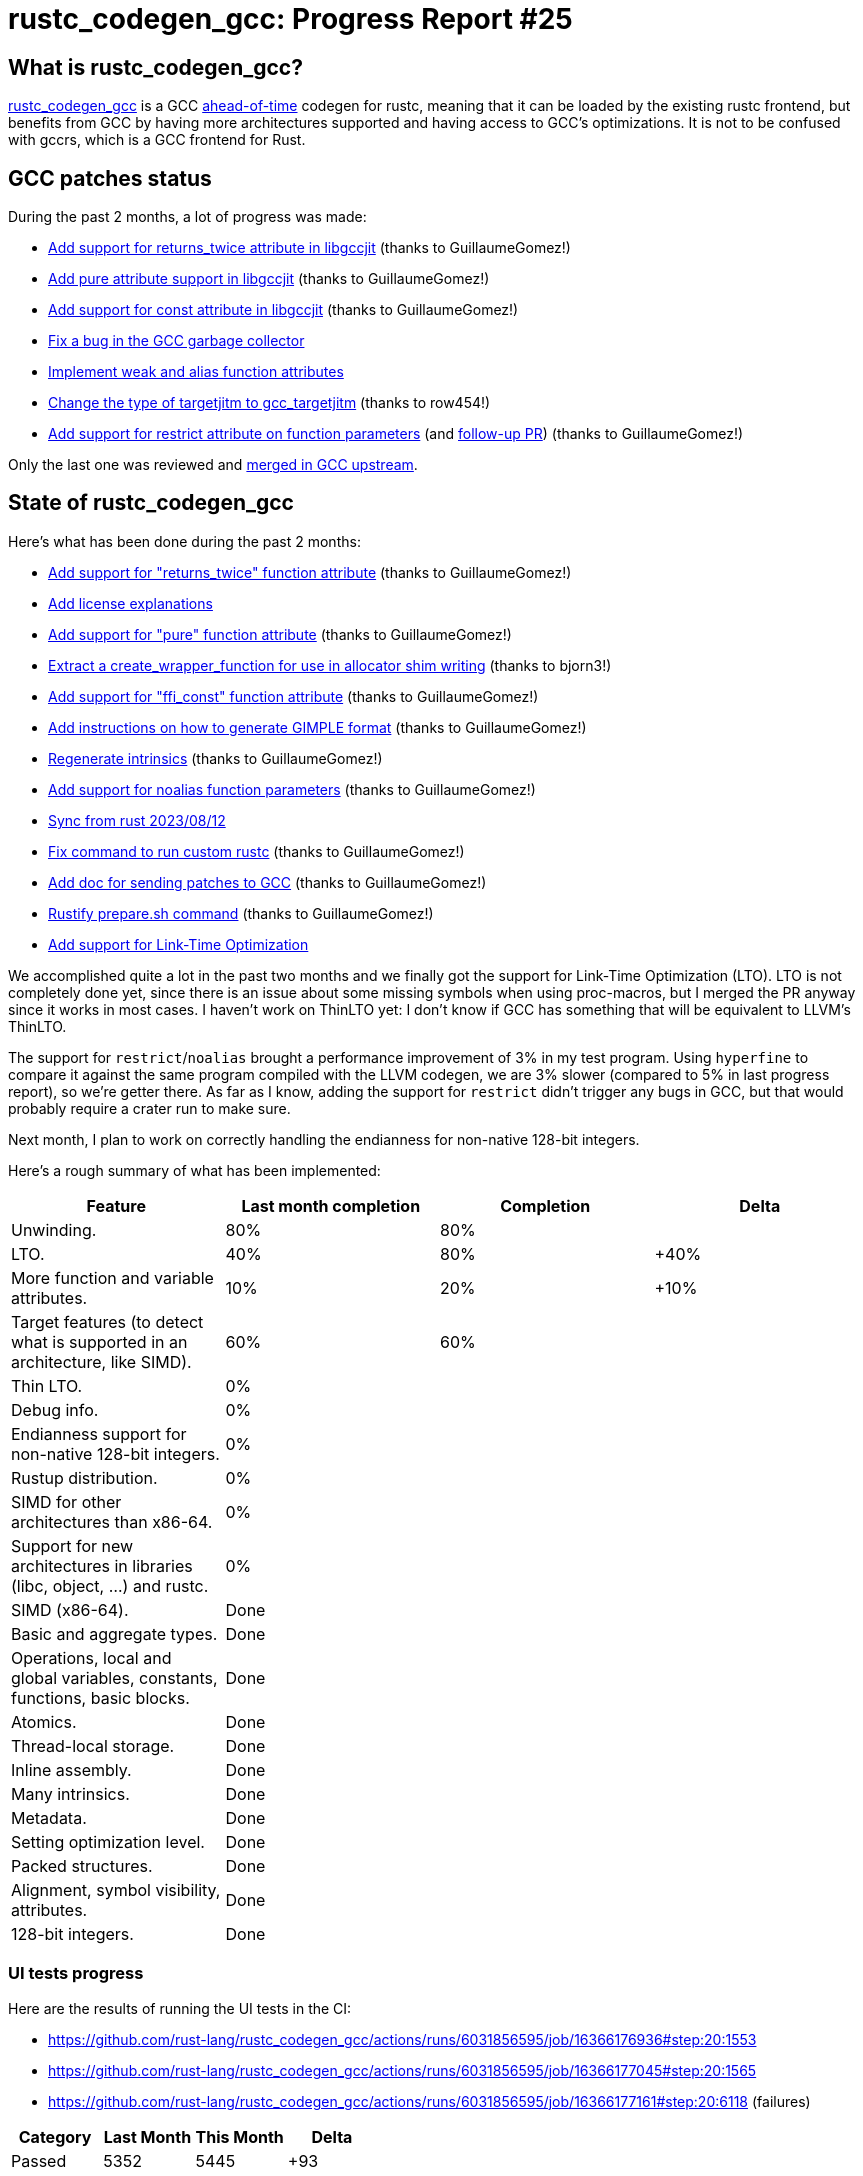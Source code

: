 = rustc_codegen_gcc: Progress Report #25
:page-navtitle: rustc_codegen_gcc: Progress Report #25
:page-liquid:

// TODO: switch the GitHub action jeffreytse/jekyll-deploy-action back to a stable version.

== What is rustc_codegen_gcc?

https://github.com/rust-lang/rustc_codegen_gcc[rustc_codegen_gcc] is a
GCC https://en.wikipedia.org/wiki/Ahead-of-time_compilation[ahead-of-time] codegen for rustc, meaning that it
can be loaded by the existing rustc frontend, but benefits from GCC by having more architectures
supported and having access to GCC's optimizations.
It is not to be confused with gccrs, which is a GCC frontend for Rust.

== GCC patches status

During the past 2 months, a lot of progress was made:

 * https://github.com/antoyo/gcc/pull/20[Add support for returns_twice attribute in libgccjit] (thanks to GuillaumeGomez!)
 * https://github.com/antoyo/gcc/pull/21[Add pure attribute support in libgccjit] (thanks to GuillaumeGomez!)
 * https://github.com/antoyo/gcc/pull/22[Add support for const attribute in libgccjit] (thanks to GuillaumeGomez!)
 * https://github.com/antoyo/gcc/pull/23[Fix a bug in the GCC garbage collector]
 * https://github.com/antoyo/gcc/pull/24[Implement weak and alias function attributes]
 * https://github.com/antoyo/gcc/pull/25[Change the type of targetjitm to gcc_targetjitm] (thanks to row454!)
 * https://github.com/antoyo/gcc/pull/26[Add support for restrict attribute on function parameters] (and https://github.com/antoyo/gcc/pull/27[follow-up PR]) (thanks to GuillaumeGomez!)

Only the last one was reviewed and https://gcc.gnu.org/git/?p=gcc.git;a=commit;h=29763b002459cba64fa76a6965046792944de41d[merged in GCC upstream].

== State of rustc_codegen_gcc

Here's what has been done during the past 2 months:

 * https://github.com/rust-lang/rustc_codegen_gcc/pull/301[Add support for "returns_twice" function attribute] (thanks to GuillaumeGomez!)
 * https://github.com/rust-lang/rustc_codegen_gcc/pull/303[Add license explanations]
 * https://github.com/rust-lang/rustc_codegen_gcc/pull/305[Add support for "pure" function attribute] (thanks to GuillaumeGomez!)
 * https://github.com/rust-lang/rustc_codegen_gcc/pull/306[Extract a create_wrapper_function for use in allocator shim writing] (thanks to bjorn3!)
 * https://github.com/rust-lang/rustc_codegen_gcc/pull/307[Add support for "ffi_const" function attribute] (thanks to GuillaumeGomez!)
 * https://github.com/rust-lang/rustc_codegen_gcc/pull/308[Add instructions on how to generate GIMPLE format] (thanks to GuillaumeGomez!)
 * https://github.com/rust-lang/rustc_codegen_gcc/pull/311[Regenerate intrinsics] (thanks to GuillaumeGomez!)
 * https://github.com/rust-lang/rustc_codegen_gcc/pull/312[Add support for noalias function parameters] (thanks to GuillaumeGomez!)
 * https://github.com/rust-lang/rustc_codegen_gcc/pull/313[Sync from rust 2023/08/12]
 * https://github.com/rust-lang/rustc_codegen_gcc/pull/317[Fix command to run custom rustc] (thanks to GuillaumeGomez!)
 * https://github.com/rust-lang/rustc_codegen_gcc/pull/318[Add doc for sending patches to GCC] (thanks to GuillaumeGomez!)
 * https://github.com/rust-lang/rustc_codegen_gcc/pull/319[Rustify prepare.sh command] (thanks to GuillaumeGomez!)
 * https://github.com/rust-lang/rustc_codegen_gcc/pull/278[Add support for Link-Time Optimization]

We accomplished quite a lot in the past two months and we finally got the support for Link-Time Optimization (LTO).
LTO is not completely done yet, since there is an issue about some missing symbols when using proc-macros, but I merged the PR anyway since it works in most cases.
I haven't work on ThinLTO yet: I don't know if GCC has something that will be equivalent to LLVM's ThinLTO.

The support for `restrict`/`noalias` brought a performance improvement of 3% in my test program.
Using `hyperfine` to compare it against the same program compiled with the LLVM codegen, we are 3% slower (compared to 5% in last progress report), so we're getter there.
As far as I know, adding the support for `restrict` didn't trigger any bugs in GCC, but that would probably require a crater run to make sure.

Next month, I plan to work on correctly handling the endianness for non-native 128-bit integers.

Here's a rough summary of what has been implemented:

[cols="<,<,1,1"]
|===
| Feature | Last month completion | Completion | Delta

| Unwinding.
| 80%
| 80%
|

| LTO.
| 40%
| 80%
| +40%

| More function and variable attributes.
| 10%
| 20%
| +10%

| Target features (to detect what is supported in an architecture, like SIMD).
| 60%
| 60%
|

| Thin LTO.
| 0%
|
|

| Debug info.
| 0%
|
|

| Endianness support for non-native 128-bit integers.
| 0%
|
|

| Rustup distribution.
| 0%
|
|

| SIMD for other architectures than x86-64.
| 0%
|
|

| Support for new architectures in libraries (libc, object, …) and rustc.
| 0%
|
|

| SIMD (x86-64).
| Done
|
|

| Basic and aggregate types.
| Done
|
|

| Operations, local and global variables, constants, functions, basic blocks.
| Done
|
|

| Atomics.
| Done
|
|

| Thread-local storage.
| Done
|
|

| Inline assembly.
| Done
|
|

| Many intrinsics.
| Done
|
|

| Metadata.
| Done
|
|

| Setting optimization level.
| Done
|
|

| Packed structures.
| Done
|
|

| Alignment, symbol visibility, attributes.
| Done
|
|

| 128-bit integers.
| Done
|
|
|===

// TODO: add progress of compiling some projects.

=== UI tests progress

Here are the results of running the UI tests in the CI:

 * https://github.com/rust-lang/rustc_codegen_gcc/actions/runs/6031856595/job/16366176936#step:20:1553
 * https://github.com/rust-lang/rustc_codegen_gcc/actions/runs/6031856595/job/16366177045#step:20:1565
 * https://github.com/rust-lang/rustc_codegen_gcc/actions/runs/6031856595/job/16366177161#step:20:6118 (failures)

|===
| Category | Last Month | This Month | Delta

| Passed | 5352 | 5445 | +93
| Failed | 62 | 69 | +7
|===

// TODO: remove the (15) LTO tests from the table.

(I removed the LTO tests from the failed row because those tests pass in the CI job were LTO is enabled.)

== How to contribute

=== `rustc_codegen_gcc`

If you want to help on the project itself, please do the following:

 1. Run the tests locally.
 2. Choose a test that fails.
 3. Investigate why it fails.
 4. Fix the problem.

Even if you can't fix the problem, your investigation could help, so
if you enjoy staring at assembly code, have fun!

=== Crates and rustc

If you would like to contribute on adding support for Rust on
currently unsupported platforms, you can help by adding the support
for those platforms in some crates like `libc` and `object` and also
in the rust compiler itself.

=== Test this project

Otherwise, you can test this project on new platforms and also compare
the assembly with LLVM to see if some optimization is missing.

=== Good first issue

Finally, another good way to help is to look at https://github.com/rust-lang/rustc_codegen_gcc/issues?q=is%3Aissue+is%3Aopen+label%3A%22good+first+issue%22[good first issues]. Those are issues that should be easier to start with.

== Thanks for your support!

I wanted to personally thank all the people that sponsor this project:
your support is very much appreciated.

A special thanks to the following sponsors:

 * Futurewei
 * saethlin
 * embark-studios
 * Traverse-Research
 * Shnatsel
 * Rust Foundation

A big thank you to bjorn3 for his help, contributions and reviews.
And a big thank you to lqd and https://github.com/GuillaumeGomez[GuillaumeGomez] for answering my
questions about rustc's internals.
Another big thank you to Commeownist for his contributions.

Also, a big thank you to the rest of my sponsors:

 * kpp
 * 0x7CFE
 * repi
 * nevi-me
 * oleid
 * acshi
 * joshtriplett
 * djc
 * TimNN
 * sdroege
 * pcn
 * alanfalloon
 * steven-joruk
 * davidlattimore
 * colelawrence
 * zmanian
 * alexkirsz
 * berkus
 * belzael
 * yvt
 * Shoeboxam
 * yerke
 * bes
 * seanpianka
 * srijs
 * kkysen
 * riking
 * Lemmih
 * memoryruins
 * senden9
 * robjtede
 * Jonas Platte
 * spike grobstein
 * Oliver Marshall
 * Sam Harrington
 * Jonas
 * Jeff Muizelaar
 * Eugene Bulkin
 * Chris Butler
 * sierrafiveseven
 * Joseph Garvin
 * MarcoFalke
 * athre0z
 * icewind
 * Tommy Thorn
 * Sebastian Zivota
 * Oskar Nehlin
 * Nicolas Barbier
 * Daniel
 * Thomas Colliers
 * Justin Ossevoort
 * Chris
 * Bálint Horváth
 * kiyoshigawa
 * robinmoussu
 * Daniel Sheehan
 * Marvin Löbel
 * nacaclanga
 * Matthew Conolly
 * 0x0177b11f
 * L.apz
 * JockeTF
 * davidcornu
 * stuhood
 * Myrik Lord
 * Mauve
 * icewind1991
 * T
 * nicholasbishop
 * Emily A. Bellows
 * David Vasak
 * Eric Driggers
 * Olaf Leidinger
 * UtherII
 * simonlindholm
 * lemmih
 * Eddddddd
 * rrbutani
 * Mateusz K

and a few others who preferred to stay anonymous.

Former sponsors/patreons:

 * igrr
 * finfet
 * Alovchin91
 * wezm
 * mexus
 * raymanfx
 * ghost
 * gilescope
 * olanod
 * Denis Zaletaev
 * Chai T. Rex
 * Paul Ellenbogen
 * Dakota Brink
 * Botlabs
 * Cass
 * Oliver Marshall
 * pthariensflame
 * tedbyron
 * sstadick
 * Absolucy
 * rafaelcaricio
 * dandxy89
 * luizirber
 * regiontog
 * vincentdephily
 * zebp
 * Hofer-Julian
 * messense
 * 0xdeafbeef
 * fanquake
 * jam1garner
 * sbstp
 * evanrichter
 * Nehliin
